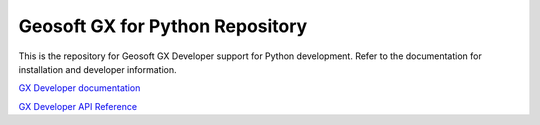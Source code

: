 Geosoft GX for Python Repository
================================

This is the repository for Geosoft GX Developer support for Python development.  Refer to the
documentation for installation and developer information.

`GX Developer documentation <https://geosoftgxdev.atlassian.net/wiki/spaces/GXDEV91/overview>`__

`GX Developer API Reference <https://geosoftinc.github.io/gxpy/9.1/index.html>`__

